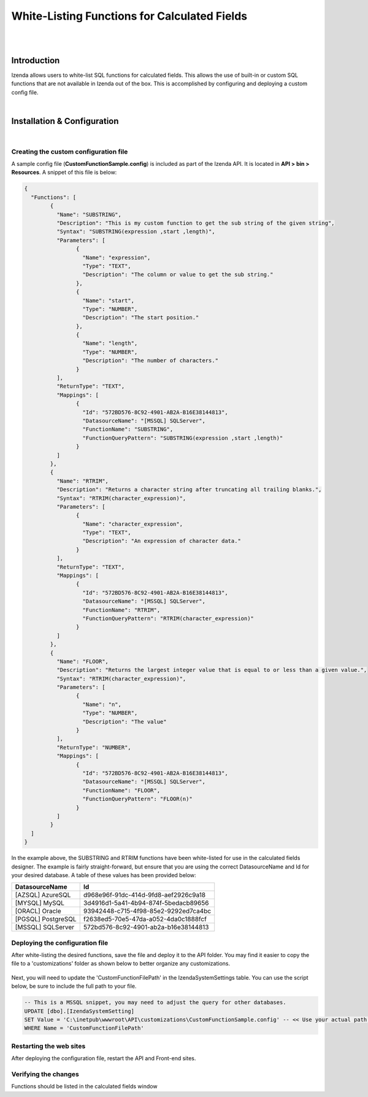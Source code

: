 =================================
White-Listing Functions for Calculated Fields
=================================
|
|

Introduction
------------------------------------------

Izenda allows users to white-list SQL functions for calculated fields. This allows the use of built-in or custom SQL functions that are not available in Izenda out of the box. This is accomplished by configuring and deploying a custom config file.

|

Installation & Configuration
----------------------------------------------------
|

Creating the custom configuration file
########################

A sample config file (**CustomFunctionSample.config**) is included as part of the Izenda API. It is located in **API > bin > Resources**. A snippet of this file is below:

.. code-block:: json

	{
	  "Functions": [
		{
		  "Name": "SUBSTRING",
		  "Description": "This is my custom function to get the sub string of the given string",
		  "Syntax": "SUBSTRING(expression ,start ,length)",
		  "Parameters": [
			{
			  "Name": "expression",
			  "Type": "TEXT",
			  "Description": "The column or value to get the sub string."
			},
			{
			  "Name": "start",
			  "Type": "NUMBER",
			  "Description": "The start position."
			},
			{
			  "Name": "length",
			  "Type": "NUMBER",
			  "Description": "The number of characters."
			}
		  ],
		  "ReturnType": "TEXT",
		  "Mappings": [
			{
			  "Id": "572BD576-8C92-4901-AB2A-B16E38144813",
			  "DatasourceName": "[MSSQL] SQLServer",
			  "FunctionName": "SUBSTRING",
			  "FunctionQueryPattern": "SUBSTRING(expression ,start ,length)"
			}
		  ]
		},
		{
		  "Name": "RTRIM",
		  "Description": "Returns a character string after truncating all trailing blanks.",
		  "Syntax": "RTRIM(character_expression)",
		  "Parameters": [
			{
			  "Name": "character_expression",
			  "Type": "TEXT",
			  "Description": "An expression of character data."
			}
		  ],
		  "ReturnType": "TEXT",
		  "Mappings": [
			{
			  "Id": "572BD576-8C92-4901-AB2A-B16E38144813",
			  "DatasourceName": "[MSSQL] SQLServer",
			  "FunctionName": "RTRIM",
			  "FunctionQueryPattern": "RTRIM(character_expression)"
			}
		  ]
		},
		{
		  "Name": "FLOOR",
		  "Description": "Returns the largest integer value that is equal to or less than a given value.",
		  "Syntax": "RTRIM(character_expression)",
		  "Parameters": [
			{
			  "Name": "n",
			  "Type": "NUMBER",
			  "Description": "The value"
			}
		  ],
		  "ReturnType": "NUMBER",
		  "Mappings": [
			{
			  "Id": "572BD576-8C92-4901-AB2A-B16E38144813",
			  "DatasourceName": "[MSSQL] SQLServer",
			  "FunctionName": "FLOOR",
			  "FunctionQueryPattern": "FLOOR(n)"
			}
		  ]
		}
	  ]
	}


In the example above, the SUBSTRING and RTRIM functions have been white-listed for use in the calculated fields designer. The example is fairly straight-forward, but ensure that you are using the correct DatasourceName and Id for your desired database. A table of these values has been provided below:


==================   ============
DatasourceName                 		Id
==================   ============
[AZSQL] AzureSQL        				d968e96f-91dc-414d-9fd8-aef2926c9a18
[MYSQL] MySQL	    					3d4916d1-5a41-4b94-874f-5bedacb89656
[ORACL] Oracle      					93942448-c715-4f98-85e2-9292ed7ca4bc
[PGSQL] PostgreSQL					f2638ed5-70e5-47da-a052-4da0c1888fcf
[MSSQL] SQLServer					572bd576-8c92-4901-ab2a-b16e38144813
==================   ============


Deploying the configuration file
####################

After white-listing the desired functions, save the file and deploy it to the API folder. You may find it easier to copy the file to a 'customizations' folder as shown below to better organize any customizations.

.. figure:: images/customizations_folder.png

Next, you will need to update the 'CustomFunctionFilePath' in the IzendaSystemSettings table. You can use the script below, be sure to include the full path to your file.

.. code-block:: sql

	-- This is a MSSQL snippet, you may need to adjust the query for other databases.
	UPDATE [dbo].[IzendaSystemSetting]
	SET Value = 'C:\inetpub\wwwroot\API\customizations\CustomFunctionSample.config' -- << Use your actual path here
	WHERE Name = 'CustomFunctionFilePath'


Restarting the web sites
################

After deploying the configuration file, restart the API and Front-end sites.

Verifying the changes
################

Functions should be listed in the calculated fields window




